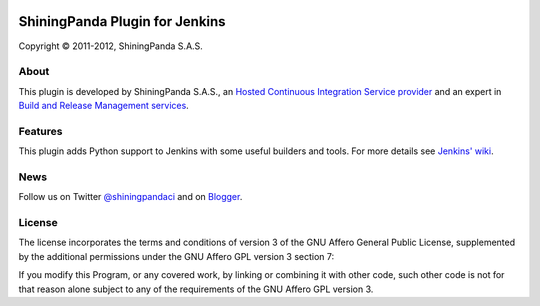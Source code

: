 .. image:: https://www.shiningpanda.com/static/latest/images/shiningpanda_github_readme.png
   :alt: ShiningPanda Logo
   :align: left
   :target: https://www.shiningpanda.com/

ShiningPanda Plugin for Jenkins
===============================

Copyright © 2011-2012, ShiningPanda S.A.S.

About
-----

This plugin is developed by ShiningPanda S.A.S., an `Hosted Continuous Integration Service provider <https://www.shiningpanda.com/>`_
and an expert in `Build and Release Management services <https://www.shiningpanda.com/services/>`_.

Features
--------

This plugin adds Python support to Jenkins with some useful builders and tools. For more details see `Jenkins' wiki <https://wiki.jenkins-ci.org/display/JENKINS/ShiningPanda+Plugin>`_.

News
----------------

Follow us on Twitter `@shiningpandaci <http://twitter.com/shiningpandaci>`_ and on `Blogger <http://blog.shiningpanda.com/>`_.

License
-------

The license incorporates the terms and conditions of version 3 of
the GNU Affero General Public License, supplemented by the additional
permissions under the GNU Affero GPL version 3 section 7:

If you modify this Program, or any covered work, by linking or
combining it with other code, such other code is not for that reason
alone subject to any of the requirements of the GNU Affero GPL
version 3.


